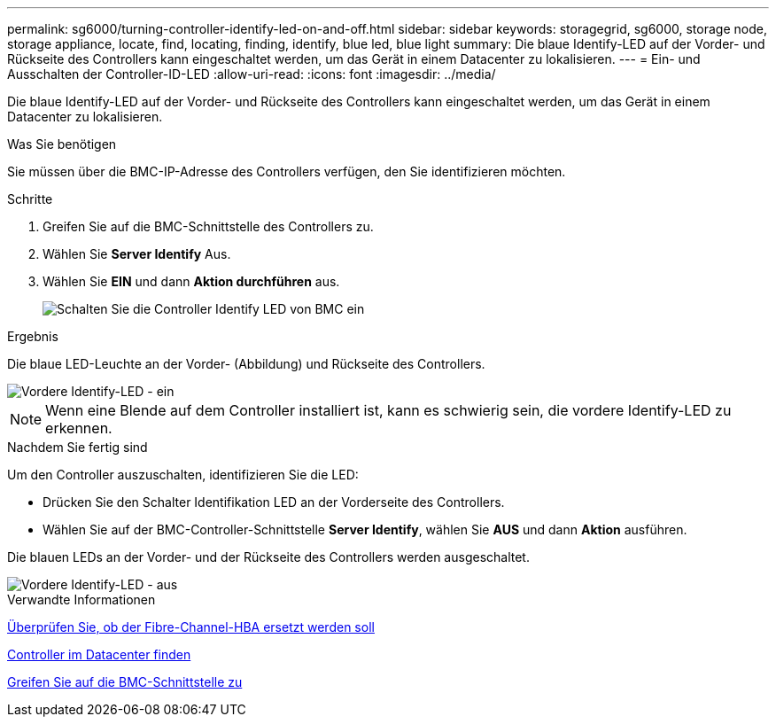 ---
permalink: sg6000/turning-controller-identify-led-on-and-off.html 
sidebar: sidebar 
keywords: storagegrid, sg6000, storage node, storage appliance, locate, find, locating, finding, identify, blue led, blue light 
summary: Die blaue Identify-LED auf der Vorder- und Rückseite des Controllers kann eingeschaltet werden, um das Gerät in einem Datacenter zu lokalisieren. 
---
= Ein- und Ausschalten der Controller-ID-LED
:allow-uri-read: 
:icons: font
:imagesdir: ../media/


[role="lead"]
Die blaue Identify-LED auf der Vorder- und Rückseite des Controllers kann eingeschaltet werden, um das Gerät in einem Datacenter zu lokalisieren.

.Was Sie benötigen
Sie müssen über die BMC-IP-Adresse des Controllers verfügen, den Sie identifizieren möchten.

.Schritte
. Greifen Sie auf die BMC-Schnittstelle des Controllers zu.
. Wählen Sie *Server Identify* Aus.
. Wählen Sie *EIN* und dann *Aktion durchführen* aus.
+
image::../media/sg6060_service_identify_turn_on.jpg[Schalten Sie die Controller Identify LED von BMC ein]



.Ergebnis
Die blaue LED-Leuchte an der Vorder- (Abbildung) und Rückseite des Controllers.

image::../media/sg6060_front_panel_service_led_on.jpg[Vordere Identify-LED - ein]


NOTE: Wenn eine Blende auf dem Controller installiert ist, kann es schwierig sein, die vordere Identify-LED zu erkennen.

.Nachdem Sie fertig sind
Um den Controller auszuschalten, identifizieren Sie die LED:

* Drücken Sie den Schalter Identifikation LED an der Vorderseite des Controllers.
* Wählen Sie auf der BMC-Controller-Schnittstelle *Server Identify*, wählen Sie *AUS* und dann *Aktion* ausführen.


Die blauen LEDs an der Vorder- und der Rückseite des Controllers werden ausgeschaltet.

image::../media/sg6060_front_panel_service_led_off.jpg[Vordere Identify-LED - aus]

.Verwandte Informationen
xref:verifying-fibre-channel-hba-to-replace.adoc[Überprüfen Sie, ob der Fibre-Channel-HBA ersetzt werden soll]

xref:locating-controller-in-data-center.adoc[Controller im Datacenter finden]

xref:accessing-bmc-interface-sg6000.adoc[Greifen Sie auf die BMC-Schnittstelle zu]
